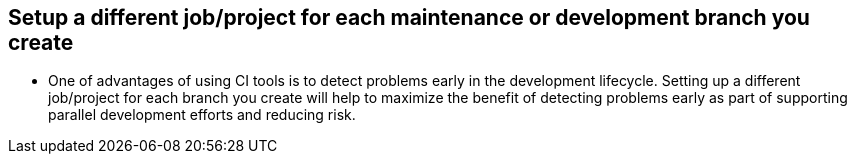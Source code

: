 
== Setup a different job/project for each maintenance or development branch you create

* One of advantages of using CI tools is to detect problems early in the development lifecycle. Setting up a different job/project for each branch you create will help to maximize the benefit of detecting problems early as part of supporting parallel development efforts and reducing risk.
